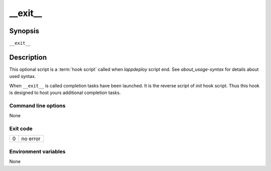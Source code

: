 .. Set the default domain and role, for limiting the markup overhead.
.. default-domain:: py
.. default-role:: any

.. _lappdeploy-userguide_exit-usage:

__exit__
========
.. sectionauthor:: Frédéric MEZOU <frederic.mezou@free.fr>


Synopsis
--------

``__exit__``

Description
-----------
This optional script is a :term:`hook script` called when `lappdeploy` script
end. See `about_usage-syntax` for details about used syntax.

When ``__exit__`` is called completion tasks have been launched. It is the
reverse script of `init` hook script. Thus this hook is designed to host
yours additional completion tasks.

Command line options
^^^^^^^^^^^^^^^^^^^^

None

Exit code
^^^^^^^^^

==  ============================================================================
0   no error
==  ============================================================================

Environment variables
^^^^^^^^^^^^^^^^^^^^^

None